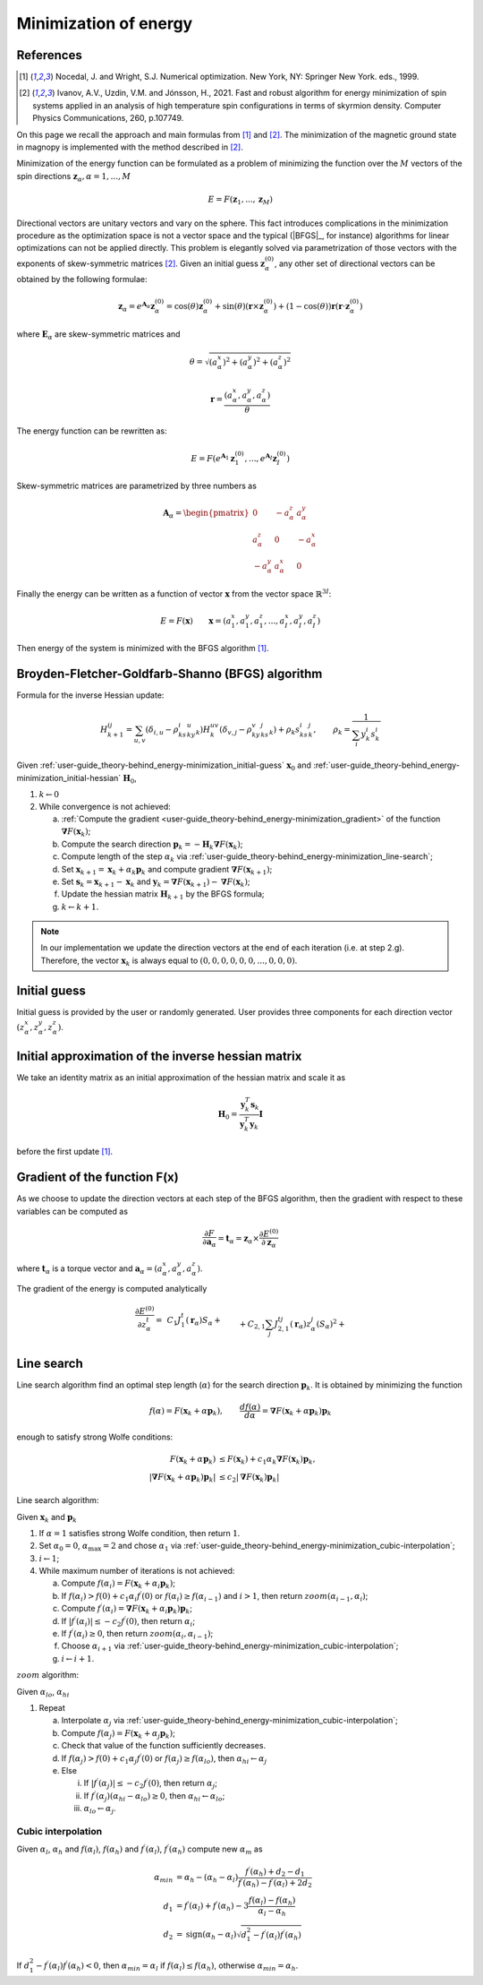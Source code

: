 .. _user-guide_theory-behind_energy-minimization:

**********************
Minimization of energy
**********************


References
==========

.. [1] Nocedal, J. and Wright, S.J.
       Numerical optimization. New York, NY: Springer New York.
       eds., 1999.
.. [2] Ivanov, A.V., Uzdin, V.M. and Jónsson, H., 2021.
	Fast and robust algorithm for energy minimization of spin systems applied
	in an analysis of high temperature spin configurations in terms of skyrmion
	density.
	Computer Physics Communications, 260, p.107749.


On this page we recall the approach and main formulas from [1]_ and [2]_. The
minimization of the magnetic ground state in magnopy is implemented with the
method described in [2]_.

Minimization of the energy function can be formulated as a problem of minimizing the
function over the :math:`M` vectors of the spin directions
:math:`\boldsymbol{z}_{\alpha}, \alpha = 1, ..., M`

.. math::

	E = F(\boldsymbol{z}_{1}, ..., \boldsymbol{z}_{M})

Directional vectors are unitary vectors and vary on the sphere. This fact introduces
complications in the minimization procedure as the optimization space is not a vector
space and the typical (|BFGS|_, for instance) algorithms for linear optimizations can
not be applied directly. This problem is elegantly solved via parametrization of those
vectors with the exponents of skew-symmetric matrices [2]_. Given an initial guess
:math:`\boldsymbol{z}_{\alpha}^{(0)}`, any other set of directional vectors
can be obtained by the following formulae:

.. math::

	\boldsymbol{z}_{\alpha}
    =
    e^{\boldsymbol{A}_{\alpha}} \boldsymbol{z}_{\alpha}^{(0)}
    =
    \cos(\theta) \boldsymbol{z}_{\alpha}^{(0)}
    +
    \sin(\theta) (\boldsymbol{r}\times\boldsymbol{z}_{\alpha}^{(0)})
    +
    (1 - \cos(\theta))\boldsymbol{r} (\boldsymbol{r}\cdot\boldsymbol{z}_{\alpha}^{(0)})

where :math:`\boldsymbol{E}_{\alpha}` are skew-symmetric
matrices and

.. math::

    \theta
    =
    \sqrt{\left(a_{\alpha}^x\right)^2
    +
    \left(a_{\alpha}^y\right)^2
    +
    \left(a_{\alpha}^z\right)^2}

.. math::

    \boldsymbol{r}
    =
    \dfrac{(a_{\alpha}^x,
    a_{\alpha}^y,
    a_{\alpha}^z)}{\theta}



The energy function can be rewritten as:

.. math::

	E
	=
	F(
		e^{\boldsymbol{A}_1} \boldsymbol{z}_{1}^{(0)},
		...,
		e^{\boldsymbol{A}_I} \boldsymbol{z}_{I}^{(0)}
	)

Skew-symmetric matrices are parametrized by three numbers as

.. math::

	\boldsymbol{A}_{\alpha}
	=
	\begin{pmatrix}
		0 & -a_{\alpha}^z & a_{\alpha}^y \\
		a_{\alpha}^z & 0 & -a_{\alpha}^x \\
		-a_{\alpha}^y & a_{\alpha}^x & 0
	\end{pmatrix}

Finally the energy can be written as a function of vector :math:`\boldsymbol{x}` from
the vector space :math:`\mathbb{R}^{3I}`:

.. math::

	E = F(\boldsymbol{x})
	\qquad
	\boldsymbol{x}
	=(
		a_{1}^x, a_{1}^y, a_{1}^z,
		...,
		a_{I}^x, a_{I}^y, a_{I}^z
	)

Then energy of the system is minimized with the BFGS algorithm [1]_.


Broyden-Fletcher-Goldfarb-Shanno (BFGS) algorithm
=================================================

Formula for the inverse Hessian update:

.. math::

	H^{ij}_{k+1}
	=
	\sum_{u,v}(\delta_{i,u} - \rho_ks^i_ky^u_k)
	H^{uv}_k
	(\delta_{v,j} - \rho_ky^v_ks^j_k) + \rho_k s^i_ks^j_k,
	\qquad
	\rho_k = \dfrac{1}{\sum_i y^i_k s^i_k}

Given :ref:`user-guide_theory-behind_energy-minimization_initial-guess`
:math:`\boldsymbol{x}_0` and :ref:`user-guide_theory-behind_energy-minimization_initial-hessian`
:math:`\boldsymbol{H}_0`,


1.  :math:`k \gets 0`
#.  While convergence is not achieved:

    a)  :ref:`Compute the gradient <user-guide_theory-behind_energy-minimization_gradient>`
        of the function :math:`\boldsymbol{\nabla} F(\boldsymbol{x}_k)`;
    #)  Compute the search direction
        :math:`\boldsymbol{p}_k = -\boldsymbol{H}_k \boldsymbol{\nabla} F(\boldsymbol{x}_k)`;
    #)  Compute length of the step :math:`\alpha_k` via
        :ref:`user-guide_theory-behind_energy-minimization_line-search`;
    #)  Set :math:`\boldsymbol{x}_{k+1} = \boldsymbol{x}_k + \alpha_k \boldsymbol{p}_k`
        and compute gradient :math:`\boldsymbol{\nabla} F(\boldsymbol{x}_{k+1})`;
    #)  Set :math:`\boldsymbol{s}_k = \boldsymbol{x}_{k+1} - \boldsymbol{x}_k` and
        :math:`\boldsymbol{y}_k = \boldsymbol{\nabla} F(\boldsymbol{x}_{k+1}) - \boldsymbol{\nabla} F(\boldsymbol{x}_k)`;
    #)  Update the hessian matrix :math:`\boldsymbol{H}_{k+1}` by the BFGS formula;
    #)  :math:`k \gets k + 1`.


.. note::
	In our implementation we update the direction vectors at the end of each iteration
	(i.e. at step 2.g). Therefore, the vector :math:`\boldsymbol{x}_k` is always equal to
	:math:`( 0, 0, 0, 0, 0, 0, ..., 0, 0, 0)`.



.. _user-guide_theory-behind_energy-minimization_initial-guess:

Initial guess
=============

Initial guess is provided by the user  or randomly generated.
User provides three components for each direction vector
:math:`(z_{\alpha}^x, z_{\alpha}^y, z_{\alpha}^z)`.

.. _user-guide_theory-behind_energy-minimization_initial-hessian:

Initial approximation of the inverse hessian matrix
===================================================

We take an identity matrix as an initial approximation of the hessian matrix and
scale it as

.. math::
    \boldsymbol{H}_0
    =
    \dfrac{\boldsymbol{y}^T_k\boldsymbol{s}_k}{\boldsymbol{y}^T_k\boldsymbol{y}_k} \boldsymbol{I}

before the first update [1]_.


.. _user-guide_theory-behind_energy-minimization_gradient:

Gradient of the function F(x)
=============================

As we choose to update the direction vectors at each step of the BFGS algorithm, then
the gradient with respect to these variables can be computed as

.. math::
    \dfrac{\partial F}{\partial\boldsymbol{a}_{\alpha}}
    =
	\boldsymbol{t}_{\alpha}
	=
	\boldsymbol{z}_{\alpha} \times \dfrac{\partial E^{(0)}}{\partial\boldsymbol{z}_{\alpha}}

where :math:`\boldsymbol{t}_{\alpha}` is a torque vector and
:math:`\boldsymbol{a}_{\alpha} = (a_{\alpha}^x, a_{\alpha}^y, a_{\alpha}^z)`.

The gradient of the energy is computed analytically

.. math::

	\dfrac{\partial E^{(0)}}{\partial z^t_{\alpha}}
	=&
    \,C_1
    J_1^t(\boldsymbol{r}_{\alpha})
    	S_{\alpha}
    +\\&+
    C_{2,1}
    \sum_{j}
    J_{2,1}^{tj}(\boldsymbol{r}_{\alpha})
        z^j_{\alpha}
        (S_{\alpha})^2
    +\\&+
    C_{2,2}
    \sum_{\beta, \nu, j}
    J_{2,2}^{tj}(\boldsymbol{r}_{\nu,\alpha\beta})
        z^j_{\beta}
        S_{\alpha}
        S_{\beta}
    +\\&+
    C_{3, 1}
    \sum_{j, u}
    J^{tju}_{3, 1}(\boldsymbol{r}_{\alpha})
        z^j_{\alpha}
        z^u_{\alpha}
        (S_{\alpha})^3
    +\\&+
    C_{3, 2}
    \sum_{\beta, \nu, j, u}
    J^{tju}_{3, 2}(\boldsymbol{r}_{\nu,\alpha\beta})
        z^j_{\alpha}
        z^u_{\beta}
        (S_{\alpha})^2
        S_{\beta}
    +\\&+
    C_{3, 3}
    \sum_{\substack{\beta, \gamma, \\ \nu, \lambda, j, u}}
    J^{tju}_{3, 3}(\boldsymbol{r}_{\nu,\alpha\beta}, \boldsymbol{r}_{\lambda,\alpha\gamma})
        z^j_{\beta}
        z^u_{\gamma}
        S_{\alpha}
        S_{\beta}
        S_{\gamma}
    +\\&+
    C_{4, 1}
    \sum_{\alpha, j, u, v}
    J_{4, 1}^{tjuv}(\boldsymbol{r}_{\alpha})
        z^j_{\alpha}
        z^u_{\alpha}
        z^v_{\alpha}
        (S_{\alpha})^4
    +\\&+
    C_{4, 2, 1}
    \sum_{\substack{\beta, \nu, \\ j, u, v}}
    J_{4, 2, 1}^{tjuv}(\boldsymbol{r}_{\nu,\alpha\beta})
        z^j_{\alpha}
        z^u_{\alpha}
        z^v_{\beta}
        (S_{\alpha})^3
        S_{\beta}
    +\\&+
    C_{4, 2, 2}
    \sum_{\substack{\beta, \nu, \\ j, u, v}}
    J_{4, 2, 2}^{tjuv}(\boldsymbol{r}_{\nu,\alpha\beta})
        z^j_{\alpha}
        z^u_{\beta}
        z^v_{\beta}
        (S_{\alpha})^2
        (S_{\beta})^2
    +\\&+
    C_{4, 3}
    \sum_{\substack{\beta, \gamma, \\ \nu, \lambda, \\ j, u, v}}
    J_{4, 3}^{tjuv}(\boldsymbol{r}_{\nu,\alpha\beta}, \boldsymbol{r}_{\lambda,\alpha\gamma})
        z^j_{\alpha}
        z^u_{\beta}
        z^v_{\gamma}
        (S_{\alpha})^2
        S_{\beta}
        S_{\gamma}
    +\\&+
    C_{4, 4}
    \sum_{\substack{\beta, \gamma, \varepsilon, \nu, \lambda, \rho, \\ \\ j, u, v}}
    J_{4, 4}^{tjuv}(\boldsymbol{r}_{\nu,\alpha\beta}, \boldsymbol{r}_{\lambda,\alpha\gamma}, \boldsymbol{r}_{\rho,\alpha\varepsilon})
        z^j_{\beta}
        z^u_{\gamma}
        z^v_{\varepsilon}
        S_{\alpha}
        S_{\beta}
        S_{\gamma}
        S_{\varepsilon}



.. _user-guide_theory-behind_energy-minimization_line-search:

Line search
===========

Line search algorithm find an optimal step length (:math:`\alpha`) for the search
direction :math:`\boldsymbol{p}_k`. It is obtained by minimizing the function

.. math::

	f(\alpha) = F(\boldsymbol{x}_k + \alpha \boldsymbol{p}_k),
	\qquad
	\dfrac{d f(\alpha)}{d \alpha} = \boldsymbol{\nabla} F(\boldsymbol{x}_k + \alpha \boldsymbol{p}_k) \boldsymbol{p}_k

enough to satisfy strong Wolfe conditions:

.. math::

	F(\boldsymbol{x}_k + \alpha\boldsymbol{p}_k)
	&\le
	F(\boldsymbol{x}_k) + c_1 \alpha_k \boldsymbol{\nabla} F(\boldsymbol{x}_k) \boldsymbol{p}_k,
	\\
	\vert\boldsymbol{\nabla} F(\boldsymbol{x}_k + \alpha\boldsymbol{p}_k)\boldsymbol{p}_k\vert
	&\le
	c_2\vert\boldsymbol{\nabla} F(\boldsymbol{x}_k)\boldsymbol{p}_k\vert

Line search algorithm:

Given :math:`\boldsymbol{x}_k` and :math:`\boldsymbol{p}_k`

1.  If :math:`\alpha = 1` satisfies strong Wolfe condition, then return :math:`1`.
#.  Set :math:`\alpha_0 = 0`, :math:`\alpha_{\text{max}} = 2` and chose :math:`\alpha_1`
    via :ref:`user-guide_theory-behind_energy-minimization_cubic-interpolation`;
#.  :math:`i \gets 1`;
#.  While maximum number of iterations is not achieved:

    a)  Compute :math:`f(\alpha_i) = F(\boldsymbol{x}_k + \alpha_i \boldsymbol{p}_k)`;
    #)  If :math:`f(\alpha_i) > f(0) + c_1 \alpha_i f^{\prime}(0)`
        or :math:`f(\alpha_i) \ge f(\alpha_{i-1})`
        and :math:`i > 1`, then return :math:`zoom(\alpha_{i-1}, \alpha_i)`;
    #)  Compute :math:`f^{\prime}(\alpha_i) = \boldsymbol{\nabla} F(\boldsymbol{x}_k + \alpha_i \boldsymbol{p}_k) \boldsymbol{p}_k`;
    #)  If :math:`\vert f^{\prime}(\alpha_i)\vert \le -c_2 f^{\prime}(0)`,
        then return :math:`\alpha_i`;
    #)  If :math:`f^{\prime}(\alpha_i) \ge 0`,
        then return :math:`zoom(\alpha_i, \alpha_{i-1})`;
    #)  Choose :math:`\alpha_{i+1}` via :ref:`user-guide_theory-behind_energy-minimization_cubic-interpolation`;
    #)  :math:`i \gets i + 1`.


:math:`zoom` algorithm:

Given :math:`\alpha_{lo}`, :math:`\alpha_{hi}`

1.  Repeat

    a)  Interpolate :math:`\alpha_j` via :ref:`user-guide_theory-behind_energy-minimization_cubic-interpolation`;
    #)  Compute :math:`f(\alpha_j) = F(\boldsymbol{x}_k + \alpha_j \boldsymbol{p}_k)`;
    #)  Check that value of the function sufficiently decreases.
    #)  If :math:`f(\alpha_j) > f(0) + c_1 \alpha_j f^{\prime}(0)`
        or :math:`f(\alpha_j) \ge f(\alpha_{lo})`,
        then :math:`\alpha_{hi} \gets \alpha_j`
    #)  Else

        i)  If :math:`\vert f^{\prime}(\alpha_j)\vert \le -c_2 f^{\prime}(0)`,
            then return :math:`\alpha_j`;
        #)  If :math:`f^{\prime}(\alpha_j)(\alpha_{hi} - \alpha_{lo}) \ge 0`,
            then :math:`\alpha_{hi} \gets \alpha_{lo}`;
        #) :math:`\alpha_{lo} \gets \alpha_j`.


.. _user-guide_theory-behind_energy-minimization_cubic-interpolation:

Cubic interpolation
-------------------

Given :math:`\alpha_l`, :math:`\alpha_h` and :math:`f(\alpha_l)`, :math:`f(\alpha_h)`
and :math:`f^{\prime}(\alpha_l)`, :math:`f^{\prime}(\alpha_h)` compute new :math:`\alpha_m`
as

.. math::

	\alpha_{min} &= \alpha_h - (\alpha_h - \alpha_l) \dfrac{f^{\prime}(\alpha_h) + d_2 - d_1}{f^{\prime}(\alpha_h) - f^{\prime}(\alpha_l) + 2d_2}
	\\
	d_1 &= f^{\prime}(\alpha_l) + f^{\prime}(\alpha_h) - 3 \dfrac{f(\alpha_l) - f(\alpha_h)}{\alpha_l - \alpha_h}
	\\
	d_2 &= \text{sign}(\alpha_h - \alpha_l) \sqrt{d_1^2 - f^{\prime}(\alpha_l)f^{\prime}(\alpha_h)}

If :math:`d_1^2 - f^{\prime}(\alpha_l)f^{\prime}(\alpha_h) < 0`, then
:math:`\alpha_{min} = \alpha_l` if :math:`f(\alpha_l) \le f(\alpha_h)`, otherwise
:math:`\alpha_{min} = \alpha_h`.
